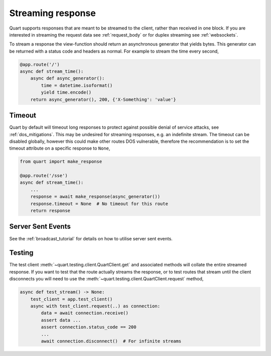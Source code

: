 .. _streaming_response:

Streaming response
==================

Quart supports responses that are meant to be streamed to the client,
rather than received in one block. If you are interested in streaming
the request data see :ref:`request_body` or for duplex streaming see
:ref:`websockets`.

To stream a response the view-function should return an asynchronous
generator that yields bytes. This generator can be returned with a
status code and headers as normal. For example to stream the time
every second,

.. code-block:: python

    @app.route('/')
    async def stream_time():
        async def async_generator():
            time = datetime.isoformat()
            yield time.encode()
        return async_generator(), 200, {'X-Something': 'value'}

Timeout
'''''''

Quart by default will timeout long responses to protect against
possible denial of service attacks, see :ref:`dos_mitigations`. This
may be undesired for streaming responses, e.g. an indefinite
stream. The timeout can be disabled globally, however this could make
other routes DOS vulnerable, therefore the recommendation is to set
the timeout attribute on a specific response to ``None``,

.. code-block:: python

    from quart import make_response

    @app.route('/sse')
    async def stream_time():
        ...
        response = await make_response(async_generator())
        response.timeout = None  # No timeout for this route
        return response

Server Sent Events
''''''''''''''''''

See the :ref:`broadcast_tutorial` for details on how to utilise server
sent events.

Testing
'''''''

The test client :meth:`~quart.testing.client.QuartClient.get` and
associated methods will collate the entire streamed response. If you
want to test that the route actually streams the response, or to test
routes that stream until the client disconnects you will need to use
the :meth:`~quart.testing.client.QuartClient.request` method,

.. code-block:: python

    async def test_stream() -> None:
        test_client = app.test_client()
        async with test_client.request(..) as connection:
            data = await connection.receive()
            assert data ...
            assert connection.status_code == 200
            ...
            await connection.disconnect()  # For infinite streams
